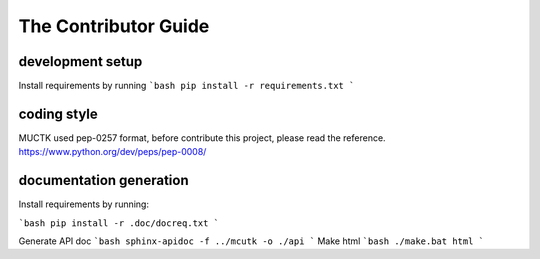The Contributor Guide
=====================


development setup
-----------------


Install requirements by running
```bash
pip install -r requirements.txt
```

coding style
------------

MUCTK used pep-0257 format, before contribute this project, please read the reference.
https://www.python.org/dev/peps/pep-0008/


documentation generation
------------------------

Install requirements by running:

```bash
pip install -r .doc/docreq.txt
```

Generate API doc
```bash
sphinx-apidoc -f ../mcutk -o ./api
```
Make html
```bash
./make.bat html
```
